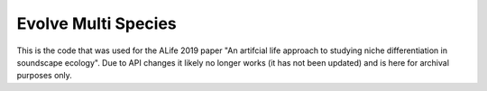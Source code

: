 Evolve Multi Species
======================

This is the code that was used for the ALife 2019 paper "An artifcial life approach to studying niche differentiation in soundscape ecology".
Due to API changes it likely no longer works (it has not been updated) and is here for archival purposes only.